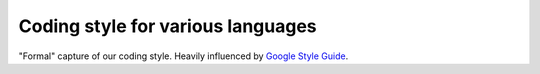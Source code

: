 Coding style for various languages
==================================

"Formal" capture of our coding style. Heavily influenced by `Google Style Guide <http://google.github.io/styleguide/>`_.
